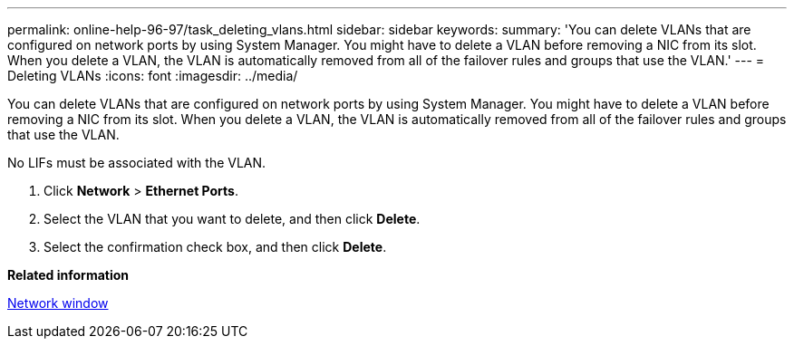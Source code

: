 ---
permalink: online-help-96-97/task_deleting_vlans.html
sidebar: sidebar
keywords: 
summary: 'You can delete VLANs that are configured on network ports by using System Manager. You might have to delete a VLAN before removing a NIC from its slot. When you delete a VLAN, the VLAN is automatically removed from all of the failover rules and groups that use the VLAN.'
---
= Deleting VLANs
:icons: font
:imagesdir: ../media/

[.lead]
You can delete VLANs that are configured on network ports by using System Manager. You might have to delete a VLAN before removing a NIC from its slot. When you delete a VLAN, the VLAN is automatically removed from all of the failover rules and groups that use the VLAN.

No LIFs must be associated with the VLAN.

. Click *Network* > *Ethernet Ports*.
. Select the VLAN that you want to delete, and then click *Delete*.
. Select the confirmation check box, and then click *Delete*.

*Related information*

xref:reference_network_window.adoc[Network window]
